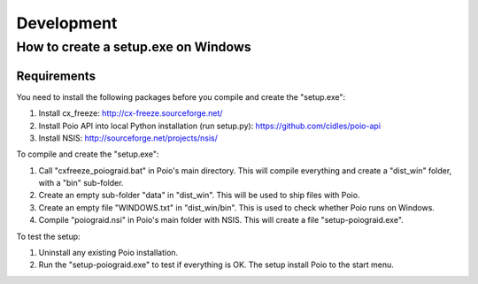 ***********
Development
***********

How to create a setup.exe on Windows
====================================

Requirements
------------

You need to install the following packages before you compile and create the "setup.exe":

1) Install cx_freeze: http://cx-freeze.sourceforge.net/
2) Install Poio API into local Python installation (run setup.py): https://github.com/cidles/poio-api
3) Install NSIS: http://sourceforge.net/projects/nsis/

To compile and create the "setup.exe":

1) Call "cxfreeze_poiograid.bat" in Poio's main directory. This will compile everything and create a "dist_win" folder, with a "bin" sub-folder.
2) Create an empty sub-folder "data" in "dist_win". This will be used to ship files with Poio.
3) Create an empty file "WINDOWS.txt" in "dist_win/bin". This is used to check whether Poio runs on Windows.
4) Compile "poiograid.nsi" in Poio's main folder with NSIS. This will create a file "setup-poiograid.exe".

To test the setup:

1) Uninstall any existing Poio installation.
2) Run the "setup-poiograid.exe" to test if everything is OK. The setup install Poio to the start menu.